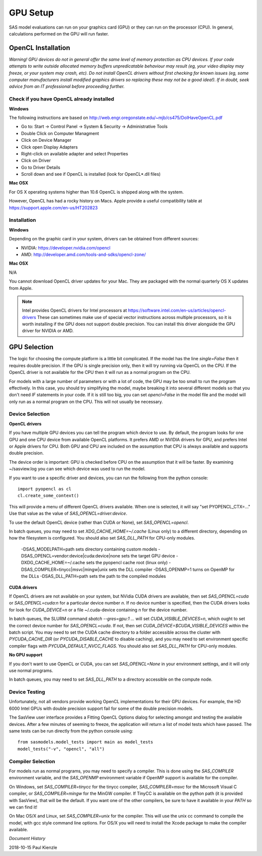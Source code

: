 .. _gpu-setup:

********************
GPU Setup
********************

SAS model evaluations can run on your graphics card (GPU) or they can run
on the processor (CPU). In general, calculations performed on the GPU
will run faster.


OpenCL Installation
*******************
*Warning! GPU devices do not in general offer the same level of memory
protection as CPU devices. If your code attempts to write outside allocated
memory buffers unpredicatable behaviour may result (eg, your video display
may freeze, or your system may crash, etc). Do not install OpenCL drivers
without first checking for known issues (eg, some computer manufacturers
install modified graphics drivers so replacing these may not be a good
idea!). If in doubt, seek advice from an IT professional before proceeding
further.*

Check if you have OpenCL already installed
==========================================

**Windows**

The following instructions are based on
http://web.engr.oregonstate.edu/~mjb/cs475/DoIHaveOpenCL.pdf

* Go to: Start -> Control Panel -> System & Security -> Administrative Tools
* Double Click on Computer Managment
* Click on Device Manager
* Click open Display Adapters
* Right-click on available adapter and select Properties
* Click on Driver
* Go to Driver Details
* Scroll down and see if OpenCL is installed (look for OpenCL*.dll files)

**Mac OSX**

For OS X operating systems higher than 10.6 OpenCL is shipped along with
the system.

However, OpenCL has had a rocky history on Macs. Apple provide a useful
compatibility table at https://support.apple.com/en-us/HT202823


Installation
============

**Windows**

Depending on the graphic card in your system, drivers
can be obtained from different sources:

* NVIDIA: https://developer.nvidia.com/opencl
* AMD: http://developer.amd.com/tools-and-sdks/opencl-zone/


**Mac OSX**

N/A

You cannot download OpenCL driver updates for your Mac. They are packaged
with the normal quarterly OS X updates from Apple.


.. note::
    Intel provides OpenCL drivers for Intel processors at
    https://software.intel.com/en-us/articles/opencl-drivers
    These can sometimes make use of special vector instructions across multiple
    processors, so it is worth installing if the GPU does not support double
    precision. You can install this driver alongside the GPU driver for NVIDIA
    or AMD.


GPU Selection
*************

The logic for choosing the compute platform is a little bit complicated.
If the model has the line *single=False* then it requires double precision.
If the GPU is single precision only, then it will try running via OpenCL
on the CPU.  If the OpenCL driver is not available for the CPU then
it will run as a normal program on the CPU.

For models with a large number of parameters or with a lot of code,
the GPU may be too small to run the program effectively. In this case, you
should try simplifying the model, maybe breaking it into several different
models so that you don't need *IF* statements in your code. If it is still
too big, you can set *opencl=False* in the model file and the model will
only run as a normal program on the CPU. This will not usually be necessary.

Device Selection
================
**OpenCL drivers**

If you have multiple GPU devices you can tell the program which device to use.
By default, the program looks for one GPU and one CPU device from available
OpenCL platforms. It prefers AMD or NVIDIA drivers for GPU, and
prefers Intel or Apple drivers for CPU. Both GPU and CPU are included on
the assumption that CPU is always available and supports double precision.

The device order is important: GPU is checked before CPU on the assumption that
it will be faster. By examining ~/sasview.log you can see which device
was used to run the model.

If you want to use a specific driver and devices, you can run the following
from the python console::

    import pyopencl as cl
    cl.create_some_context()

This will provide a menu of different OpenCL drivers available.
When one is selected, it will say "set PYOPENCL_CTX=..."
Use that value as the value of *SAS_OPENCL=driver:device*.

To use the default OpenCL device (rather than CUDA or None),
set *SAS_OPENCL=opencl*.

In batch queues, you may need to set *XDG_CACHE_HOME=~/.cache* 
(Linux only) to a different directory, depending on how the filesystem 
is configured.  You should also set *SAS_DLL_PATH* for CPU-only modules.

    -DSAS_MODELPATH=path sets directory containing custom models
    -DSAS_OPENCL=vendor:device|cuda:device|none sets the target GPU device
    -DXDG_CACHE_HOME=~/.cache sets the pyopencl cache root (linux only)
    -DSAS_COMPILER=tinycc|msvc|mingw|unix sets the DLL compiler
    -DSAS_OPENMP=1 turns on OpenMP for the DLLs
    -DSAS_DLL_PATH=path sets the path to the compiled modules


**CUDA drivers**

If OpenCL drivers are not available on your system, but NVidia CUDA
drivers are available, then set *SAS_OPENCL=cuda* or
*SAS_OPENCL=cuda:n* for a particular device number *n*.  If no device
number is specified, then the CUDA drivers looks for look for
*CUDA_DEVICE=n* or a file ~/.cuda-device containing n for the device number.

In batch queues, the SLURM command *sbatch --gres=gpu:1 ...* will set
*CUDA_VISIBLE_DEVICES=n*, which ought to set the correct device
number for *SAS_OPENCL=cuda*.  If not, then set
*CUDA_DEVICE=$CUDA_VISIBLE_DEVICES* within the batch script.  You may
need to set the CUDA cache directory to a folder accessible across the
cluster with *PYCUDA_CACHE_DIR* (or *PYCUDA_DISABLE_CACHE* to disable
caching), and you may need to set environment specific compiler flags
with *PYCUDA_DEFAULT_NVCC_FLAGS*.  You should also set *SAS_DLL_PATH* 
for CPU-only modules.

**No GPU support**

If you don't want to use OpenCL or CUDA, you can set *SAS_OPENCL=None*
in your environment settings, and it will only use normal programs.

In batch queues, you may need to set *SAS_DLL_PATH* to a directory
accessible on the compute node.


Device Testing
==============
Unfortunately, not all vendors provide working OpenCL implementations
for their GPU devices.  For example, the HD 6000 Intel GPUs with
double precision support fail for some of the double precision models.

The SasView user interface provides a Fitting OpenCL Options dialog
for selecting amongst and testing the available devices.  After a
few minutes of seeming to freeze, the application will return a list
of model tests which have passed.  The same tests can be run directly
from the python console using::

    from sasmodels.model_tests import main as model_tests
    model_tests("-v", "opencl", "all")

Compiler Selection
==================
For models run as normal programs, you may need to specify a compiler.
This is done using the *SAS_COMPILER* environment variable, and the
*SAS_OPENMP* environment variable if OpenMP support is available for
the compiler.

On Windows, set *SAS_COMPILER=tinycc* for the tinycc compiler,
*SAS_COMPILER=msvc* for the Microsoft Visual C compiler,
or *SAS_COMPILER=mingw* for the MinGW compiler. If TinyCC is available
on the python path (it is provided with SasView), that will be the
default. If you want one of the other compilers, be sure to have it
available in your *PATH* so we can find it!

On Mac OS/X and Linux, set *SAS_COMPILER=unix* for the compiler.  This
will use the unix cc command to compile the model, with gcc style
command line options.  For OS/X you will need to install the Xcode
package to make the compiler available.


*Document History*

| 2018-10-15 Paul Kienzle
